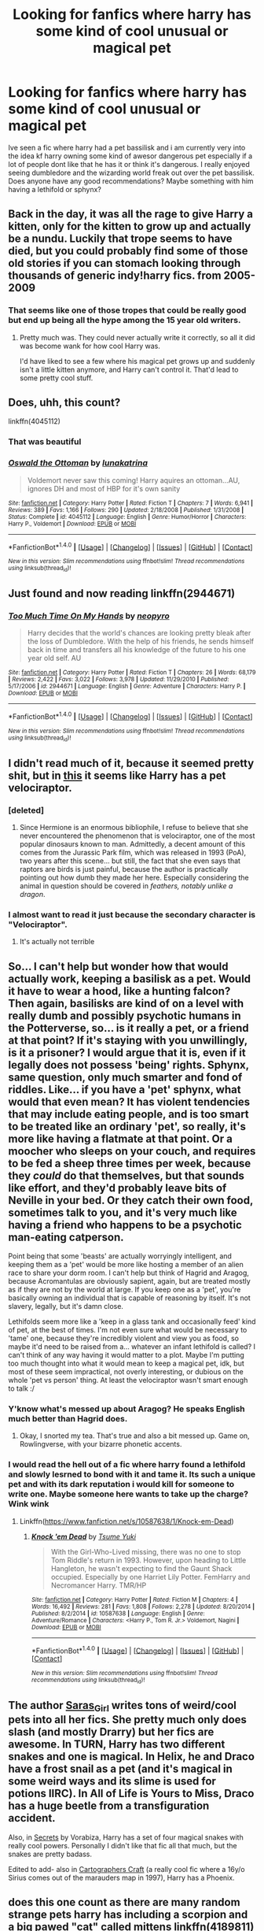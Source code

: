 #+TITLE: Looking for fanfics where harry has some kind of cool unusual or magical pet

* Looking for fanfics where harry has some kind of cool unusual or magical pet
:PROPERTIES:
:Author: RequiemZero
:Score: 10
:DateUnix: 1466093442.0
:DateShort: 2016-Jun-16
:FlairText: Request
:END:
Ive seen a fic where harry had a pet bassilisk and i am currently very into the idea kf harry owning some kind of awesor dangerous pet especially if a lot of people dont like that he has it or think it's dangerous. I really enjoyed seeing dumbledore and the wizarding world freak out over the pet bassilisk. Does anyone have any good recommendations? Maybe something with him having a lethifold or sphynx?


** Back in the day, it was all the rage to give Harry a kitten, only for the kitten to grow up and actually be a nundu. Luckily that trope seems to have died, but you could probably find some of those old stories if you can stomach looking through thousands of generic indy!harry fics. from 2005-2009
:PROPERTIES:
:Author: Lord_Anarchy
:Score: 7
:DateUnix: 1466101354.0
:DateShort: 2016-Jun-16
:END:

*** That seems like one of those tropes that could be really good but end up being all the hype among the 15 year old writers.
:PROPERTIES:
:Author: UndeadBBQ
:Score: 2
:DateUnix: 1466161003.0
:DateShort: 2016-Jun-17
:END:

**** Pretty much was. They could never actually write it correctly, so all it did was become wank for how cool Harry was.

I'd have liked to see a few where his magical pet grows up and suddenly isn't a little kitten anymore, and Harry can't control it. That'd lead to some pretty cool stuff.
:PROPERTIES:
:Author: Servalpur
:Score: 1
:DateUnix: 1466266684.0
:DateShort: 2016-Jun-18
:END:


** Does, uhh, this count?

linkffn(4045112)
:PROPERTIES:
:Author: Clegko
:Score: 6
:DateUnix: 1466125995.0
:DateShort: 2016-Jun-17
:END:

*** That was beautiful
:PROPERTIES:
:Author: RequiemZero
:Score: 3
:DateUnix: 1466216438.0
:DateShort: 2016-Jun-18
:END:


*** [[http://www.fanfiction.net/s/4045112/1/][*/Oswald the Ottoman/*]] by [[https://www.fanfiction.net/u/199514/lunakatrina][/lunakatrina/]]

#+begin_quote
  Voldemort never saw this coming! Harry aquires an ottoman...AU, ignores DH and most of HBP for it's own sanity
#+end_quote

^{/Site/: [[http://www.fanfiction.net/][fanfiction.net]] *|* /Category/: Harry Potter *|* /Rated/: Fiction T *|* /Chapters/: 7 *|* /Words/: 6,941 *|* /Reviews/: 389 *|* /Favs/: 1,166 *|* /Follows/: 290 *|* /Updated/: 2/18/2008 *|* /Published/: 1/31/2008 *|* /Status/: Complete *|* /id/: 4045112 *|* /Language/: English *|* /Genre/: Humor/Horror *|* /Characters/: Harry P., Voldemort *|* /Download/: [[http://www.ff2ebook.com/old/ffn-bot/index.php?id=4045112&source=ff&filetype=epub][EPUB]] or [[http://www.ff2ebook.com/old/ffn-bot/index.php?id=4045112&source=ff&filetype=mobi][MOBI]]}

--------------

*FanfictionBot*^{1.4.0} *|* [[[https://github.com/tusing/reddit-ffn-bot/wiki/Usage][Usage]]] | [[[https://github.com/tusing/reddit-ffn-bot/wiki/Changelog][Changelog]]] | [[[https://github.com/tusing/reddit-ffn-bot/issues/][Issues]]] | [[[https://github.com/tusing/reddit-ffn-bot/][GitHub]]] | [[[https://www.reddit.com/message/compose?to=tusing][Contact]]]

^{/New in this version: Slim recommendations using/ ffnbot!slim! /Thread recommendations using/ linksub(thread_id)!}
:PROPERTIES:
:Author: FanfictionBot
:Score: 2
:DateUnix: 1466126028.0
:DateShort: 2016-Jun-17
:END:


** Just found and now reading linkffn(2944671)
:PROPERTIES:
:Author: ScrotumPower
:Score: 2
:DateUnix: 1466100606.0
:DateShort: 2016-Jun-16
:END:

*** [[http://www.fanfiction.net/s/2944671/1/][*/Too Much Time On My Hands/*]] by [[https://www.fanfiction.net/u/258764/neopyro][/neopyro/]]

#+begin_quote
  Harry decides that the world's chances are looking pretty bleak after the loss of Dumbledore. With the help of his friends, he sends himself back in time and transfers all his knowledge of the future to his one year old self. AU
#+end_quote

^{/Site/: [[http://www.fanfiction.net/][fanfiction.net]] *|* /Category/: Harry Potter *|* /Rated/: Fiction T *|* /Chapters/: 26 *|* /Words/: 68,179 *|* /Reviews/: 2,422 *|* /Favs/: 3,022 *|* /Follows/: 3,978 *|* /Updated/: 11/29/2010 *|* /Published/: 5/17/2006 *|* /id/: 2944671 *|* /Language/: English *|* /Genre/: Adventure *|* /Characters/: Harry P. *|* /Download/: [[http://www.ff2ebook.com/old/ffn-bot/index.php?id=2944671&source=ff&filetype=epub][EPUB]] or [[http://www.ff2ebook.com/old/ffn-bot/index.php?id=2944671&source=ff&filetype=mobi][MOBI]]}

--------------

*FanfictionBot*^{1.4.0} *|* [[[https://github.com/tusing/reddit-ffn-bot/wiki/Usage][Usage]]] | [[[https://github.com/tusing/reddit-ffn-bot/wiki/Changelog][Changelog]]] | [[[https://github.com/tusing/reddit-ffn-bot/issues/][Issues]]] | [[[https://github.com/tusing/reddit-ffn-bot/][GitHub]]] | [[[https://www.reddit.com/message/compose?to=tusing][Contact]]]

^{/New in this version: Slim recommendations using/ ffnbot!slim! /Thread recommendations using/ linksub(thread_id)!}
:PROPERTIES:
:Author: FanfictionBot
:Score: 1
:DateUnix: 1466100618.0
:DateShort: 2016-Jun-16
:END:


** I didn't read much of it, because it seemed pretty shit, but in [[https://www.fanfiction.net/s/11689576/1/Raptor][this]] it seems like Harry has a pet velociraptor.
:PROPERTIES:
:Author: onlytoask
:Score: 2
:DateUnix: 1466104084.0
:DateShort: 2016-Jun-16
:END:

*** [deleted]
:PROPERTIES:
:Score: 5
:DateUnix: 1466115762.0
:DateShort: 2016-Jun-17
:END:

**** Since Hermione is an enormous bibliophile, I refuse to believe that she never encountered the phenomenon that is velociraptor, one of the most popular dinosaurs known to man. Admittedly, a decent amount of this comes from the Jurassic Park film, which was released in 1993 (PoA), two years after this scene... but still, the fact that she even says that raptors are birds is just painful, because the author is practically pointing out how dumb they made her here. Especially considering the animal in question should be covered in /feathers, notably unlike a dragon/.
:PROPERTIES:
:Author: LordSunder
:Score: 5
:DateUnix: 1466116407.0
:DateShort: 2016-Jun-17
:END:


*** I almost want to read it just because the secondary character is "Velociraptor".
:PROPERTIES:
:Author: jeffala
:Score: 2
:DateUnix: 1466133175.0
:DateShort: 2016-Jun-17
:END:

**** It's actually not terrible
:PROPERTIES:
:Author: RequiemZero
:Score: 1
:DateUnix: 1466216564.0
:DateShort: 2016-Jun-18
:END:


** So... I can't help but wonder how that would actually work, keeping a basilisk as a pet. Would it have to wear a hood, like a hunting falcon? Then again, basilisks are kind of on a level with really dumb and possibly psychotic humans in the Potterverse, so... is it really a pet, or a friend at that point? If it's staying with you unwillingly, is it a prisoner? I would argue that it is, even if it legally does not possess 'being' rights. Sphynx, same question, only much smarter and fond of riddles. Like... if you have a 'pet' sphynx, what would that even mean? It has violent tendencies that may include eating people, and is too smart to be treated like an ordinary 'pet', so really, it's more like having a flatmate at that point. Or a moocher who sleeps on your couch, and requires to be fed a sheep three times per week, because they /could/ do that themselves, but that sounds like effort, and they'd probably leave bits of Neville in your bed. Or they catch their own food, sometimes talk to you, and it's very much like having a friend who happens to be a psychotic man-eating catperson.

Point being that some 'beasts' are actually worryingly intelligent, and keeping them as a 'pet' would be more like hosting a member of an alien race to share your dorm room. I can't help but think of Hagrid and Aragog, because Acromantulas are obviously sapient, again, but are treated mostly as if they are not by the world at large. If you keep one as a 'pet', you're basically owning an individual that is capable of reasoning by itself. It's not slavery, legally, but it's damn close.

Lethifolds seem more like a 'keep in a glass tank and occasionally feed' kind of pet, at the best of times. I'm not even sure what would be necessary to 'tame' one, because they're incredibly violent and view you as food, so maybe it'd need to be raised from a... whatever an infant lethifold is called? I can't think of any way having it would matter to a plot. Maybe I'm putting too much thought into what it would mean to keep a magical pet, idk, but most of these seem impractical, not overly interesting, or dubious on the whole 'pet vs person' thing. At least the velociraptor wasn't smart enough to talk :/
:PROPERTIES:
:Author: LordSunder
:Score: 2
:DateUnix: 1466105314.0
:DateShort: 2016-Jun-16
:END:

*** Y'know what's messed up about Aragog? He speaks English much better than Hagrid does.
:PROPERTIES:
:Author: wordhammer
:Score: 10
:DateUnix: 1466114952.0
:DateShort: 2016-Jun-17
:END:

**** Okay, I snorted my tea. That's true and also a bit messed up. Game on, Rowlingverse, with your bizarre phonetic accents.
:PROPERTIES:
:Author: LordSunder
:Score: 2
:DateUnix: 1466115768.0
:DateShort: 2016-Jun-17
:END:


*** I would read the hell out of a fic where harry found a lethifold and slowly lesrned to bond with it and tame it. Its such a unique pet and with its dark reputation i would kill for someone to write one. Maybe someone here wants to take up the charge? Wink wink
:PROPERTIES:
:Author: RequiemZero
:Score: 1
:DateUnix: 1466118421.0
:DateShort: 2016-Jun-17
:END:

**** Linkffn([[https://www.fanfiction.net/s/10587638/1/Knock-em-Dead]])
:PROPERTIES:
:Author: ryanvdb
:Score: 1
:DateUnix: 1467063838.0
:DateShort: 2016-Jun-28
:END:

***** [[http://www.fanfiction.net/s/10587638/1/][*/Knock 'em Dead/*]] by [[https://www.fanfiction.net/u/2221413/Tsume-Yuki][/Tsume Yuki/]]

#+begin_quote
  With the Girl-Who-Lived missing, there was no one to stop Tom Riddle's return in 1993. However, upon heading to Little Hangleton, he wasn't expecting to find the Gaunt Shack occupied. Especially by one Harriet Lily Potter. FemHarry and Necromancer Harry. TMR/HP
#+end_quote

^{/Site/: [[http://www.fanfiction.net/][fanfiction.net]] *|* /Category/: Harry Potter *|* /Rated/: Fiction M *|* /Chapters/: 4 *|* /Words/: 16,492 *|* /Reviews/: 281 *|* /Favs/: 1,808 *|* /Follows/: 2,278 *|* /Updated/: 8/20/2014 *|* /Published/: 8/2/2014 *|* /id/: 10587638 *|* /Language/: English *|* /Genre/: Adventure/Romance *|* /Characters/: <Harry P., Tom R. Jr.> Voldemort, Nagini *|* /Download/: [[http://www.ff2ebook.com/old/ffn-bot/index.php?id=10587638&source=ff&filetype=epub][EPUB]] or [[http://www.ff2ebook.com/old/ffn-bot/index.php?id=10587638&source=ff&filetype=mobi][MOBI]]}

--------------

*FanfictionBot*^{1.4.0} *|* [[[https://github.com/tusing/reddit-ffn-bot/wiki/Usage][Usage]]] | [[[https://github.com/tusing/reddit-ffn-bot/wiki/Changelog][Changelog]]] | [[[https://github.com/tusing/reddit-ffn-bot/issues/][Issues]]] | [[[https://github.com/tusing/reddit-ffn-bot/][GitHub]]] | [[[https://www.reddit.com/message/compose?to=tusing][Contact]]]

^{/New in this version: Slim recommendations using/ ffnbot!slim! /Thread recommendations using/ linksub(thread_id)!}
:PROPERTIES:
:Author: FanfictionBot
:Score: 1
:DateUnix: 1467063865.0
:DateShort: 2016-Jun-28
:END:


** The author [[http://archiveofourown.org/users/Saras_Girl/pseuds/Saras_Girl][Saras_Girl]] writes tons of weird/cool pets into all her fics. She pretty much only does slash (and mostly Drarry) but her fics are awesome. In TURN, Harry has two different snakes and one is magical. In Helix, he and Draco have a frost snail as a pet (and it's magical in some weird ways and its slime is used for potions IIRC). In All of Life is Yours to Miss, Draco has a huge beetle from a transfiguration accident.

Also, in [[http://www.thehexfiles.net/viewstory.php?sid=3386][Secrets]] by Vorabiza, Harry has a set of four magical snakes with really cool powers. Personally I didn't like that fic all that much, but the snakes are pretty badass.

Edited to add- also in [[http://archiveofourown.org/works/979182/chapters/1927380][Cartographers Craft]] (a really cool fic where a 16y/o Sirius comes out of the marauders map in 1997), Harry has a Phoenix.
:PROPERTIES:
:Author: gotkate86
:Score: 2
:DateUnix: 1466146964.0
:DateShort: 2016-Jun-17
:END:


** does this one count as there are many random strange pets harry has including a scorpion and a big pawed "cat" called mittens linkffn(4189811)
:PROPERTIES:
:Author: domhals
:Score: 2
:DateUnix: 1466175282.0
:DateShort: 2016-Jun-17
:END:

*** [[http://www.fanfiction.net/s/4189811/1/][*/Harry's Pets/*]] by [[https://www.fanfiction.net/u/1545604/Shadows-In-The-Sun][/Shadows In The Sun/]]

#+begin_quote
  Adopted by wolfydies.
#+end_quote

^{/Site/: [[http://www.fanfiction.net/][fanfiction.net]] *|* /Category/: Harry Potter *|* /Rated/: Fiction M *|* /Chapters/: 12 *|* /Words/: 25,174 *|* /Reviews/: 598 *|* /Favs/: 1,649 *|* /Follows/: 1,572 *|* /Updated/: 5/20/2008 *|* /Published/: 4/10/2008 *|* /id/: 4189811 *|* /Language/: English *|* /Genre/: Humor *|* /Characters/: Harry P. *|* /Download/: [[http://www.ff2ebook.com/old/ffn-bot/index.php?id=4189811&source=ff&filetype=epub][EPUB]] or [[http://www.ff2ebook.com/old/ffn-bot/index.php?id=4189811&source=ff&filetype=mobi][MOBI]]}

--------------

*FanfictionBot*^{1.4.0} *|* [[[https://github.com/tusing/reddit-ffn-bot/wiki/Usage][Usage]]] | [[[https://github.com/tusing/reddit-ffn-bot/wiki/Changelog][Changelog]]] | [[[https://github.com/tusing/reddit-ffn-bot/issues/][Issues]]] | [[[https://github.com/tusing/reddit-ffn-bot/][GitHub]]] | [[[https://www.reddit.com/message/compose?to=tusing][Contact]]]

^{/New in this version: Slim recommendations using/ ffnbot!slim! /Thread recommendations using/ linksub(thread_id)!}
:PROPERTIES:
:Author: FanfictionBot
:Score: 1
:DateUnix: 1466175298.0
:DateShort: 2016-Jun-17
:END:


** its pretty crack but pretty funny, harry gets a monster Trex for a pet, other special children have monsters as well, to other people the pets just looked like stuffed animals, (ala calvin and hobbes)

[[https://www.fanfiction.net/s/5952714/1/Harry-Potter-and-Childish-Things]]
:PROPERTIES:
:Author: k-k-KFC
:Score: 1
:DateUnix: 1466104717.0
:DateShort: 2016-Jun-16
:END:

*** Obviously, the best 'dangerous pet' HP fanfic is linkffn(The Best Seven Years by Blu Taiger)

:P
:PROPERTIES:
:Author: LordSunder
:Score: 2
:DateUnix: 1466108448.0
:DateShort: 2016-Jun-17
:END:

**** [[http://www.fanfiction.net/s/2760303/1/][*/The Best Seven Years/*]] by [[https://www.fanfiction.net/u/928920/Blu-Taiger][/Blu Taiger/]]

#+begin_quote
  Calvin is eighteen and living in England with his folks. Now, he's faced with the task of telling Susie what he's been doing for the past seven years.
#+end_quote

^{/Site/: [[http://www.fanfiction.net/][fanfiction.net]] *|* /Category/: Harry Potter + Calvin & Hobbes Crossover *|* /Rated/: Fiction K+ *|* /Chapters/: 20 *|* /Words/: 90,344 *|* /Reviews/: 338 *|* /Favs/: 545 *|* /Follows/: 211 *|* /Updated/: 8/15/2009 *|* /Published/: 1/19/2006 *|* /Status/: Complete *|* /id/: 2760303 *|* /Language/: English *|* /Genre/: Humor/Adventure *|* /Characters/: Luna L., Calvin, Susie Derkins *|* /Download/: [[http://www.ff2ebook.com/old/ffn-bot/index.php?id=2760303&source=ff&filetype=epub][EPUB]] or [[http://www.ff2ebook.com/old/ffn-bot/index.php?id=2760303&source=ff&filetype=mobi][MOBI]]}

--------------

*FanfictionBot*^{1.4.0} *|* [[[https://github.com/tusing/reddit-ffn-bot/wiki/Usage][Usage]]] | [[[https://github.com/tusing/reddit-ffn-bot/wiki/Changelog][Changelog]]] | [[[https://github.com/tusing/reddit-ffn-bot/issues/][Issues]]] | [[[https://github.com/tusing/reddit-ffn-bot/][GitHub]]] | [[[https://www.reddit.com/message/compose?to=tusing][Contact]]]

^{/New in this version: Slim recommendations using/ ffnbot!slim! /Thread recommendations using/ linksub(thread_id)!}
:PROPERTIES:
:Author: FanfictionBot
:Score: 1
:DateUnix: 1466108483.0
:DateShort: 2016-Jun-17
:END:
